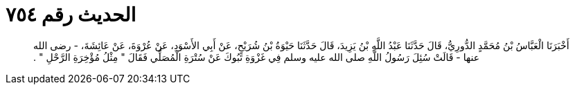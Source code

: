 
= الحديث رقم ٧٥٤

[quote.hadith]
أَخْبَرَنَا الْعَبَّاسُ بْنُ مُحَمَّدٍ الدُّورِيُّ، قَالَ حَدَّثَنَا عَبْدُ اللَّهِ بْنُ يَزِيدَ، قَالَ حَدَّثَنَا حَيْوَةُ بْنُ شُرَيْحٍ، عَنْ أَبِي الأَسْوَدِ، عَنْ عُرْوَةَ، عَنْ عَائِشَةَ، - رضى الله عنها - قَالَتْ سُئِلَ رَسُولُ اللَّهِ صلى الله عليه وسلم فِي غَزْوَةِ تَبُوكَ عَنْ سُتْرَةِ الْمُصَلِّي فَقَالَ ‏"‏ مِثْلُ مُؤْخِرَةِ الرَّحْلِ ‏"‏ ‏.‏